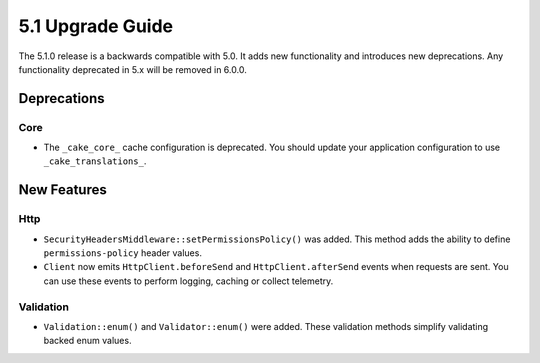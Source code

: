 5.1 Upgrade Guide
#################

The 5.1.0 release is a backwards compatible with 5.0. It adds new functionality
and introduces new deprecations. Any functionality deprecated in 5.x will be
removed in 6.0.0.

Deprecations
============

Core
----

- The ``_cake_core_`` cache configuration is deprecated. You should update your
  application configuration to use ``_cake_translations_``.


New Features
============

Http
----

- ``SecurityHeadersMiddleware::setPermissionsPolicy()`` was added. This method
  adds the ability to define ``permissions-policy`` header values.
- ``Client`` now emits ``HttpClient.beforeSend`` and ``HttpClient.afterSend``
  events when requests are sent. You can use these events to perform logging,
  caching or collect telemetry.

Validation
----------

- ``Validation::enum()`` and ``Validator::enum()`` were added. These validation
  methods simplify validating backed enum values.
